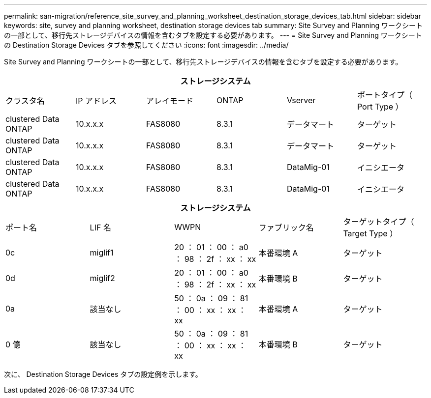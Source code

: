 ---
permalink: san-migration/reference_site_survey_and_planning_worksheet_destination_storage_devices_tab.html 
sidebar: sidebar 
keywords: site, survey and planning worksheet, destination storage devices tab 
summary: Site Survey and Planning ワークシートの一部として、移行先ストレージデバイスの情報を含むタブを設定する必要があります。 
---
= Site Survey and Planning ワークシートの Destination Storage Devices タブを参照してください
:icons: font
:imagesdir: ../media/


[role="lead"]
Site Survey and Planning ワークシートの一部として、移行先ストレージデバイスの情報を含むタブを設定する必要があります。

[cols="6*"]
|===
6+| ストレージシステム 


 a| 
クラスタ名
 a| 
IP アドレス
 a| 
アレイモード
 a| 
ONTAP
 a| 
Vserver
 a| 
ポートタイプ（ Port Type ）



 a| 
clustered Data ONTAP
 a| 
10.x.x.x
 a| 
FAS8080
 a| 
8.3.1
 a| 
データマート
 a| 
ターゲット



 a| 
clustered Data ONTAP
 a| 
10.x.x.x
 a| 
FAS8080
 a| 
8.3.1
 a| 
データマート
 a| 
ターゲット



 a| 
clustered Data ONTAP
 a| 
10.x.x.x
 a| 
FAS8080
 a| 
8.3.1
 a| 
DataMig-01
 a| 
イニシエータ



 a| 
clustered Data ONTAP
 a| 
10.x.x.x
 a| 
FAS8080
 a| 
8.3.1
 a| 
DataMig-01
 a| 
イニシエータ

|===
[cols="5*"]
|===
5+| ストレージシステム 


 a| 
ポート名
 a| 
LIF 名
 a| 
WWPN
 a| 
ファブリック名
 a| 
ターゲットタイプ（ Target Type ）



 a| 
0c
 a| 
miglif1
 a| 
20 ： 01 ： 00 ： a0 ： 98 ： 2f ： xx ： xx
 a| 
本番環境 A
 a| 
ターゲット



 a| 
0d
 a| 
miglif2
 a| 
20 ： 01 ： 00 ： a0 ： 98 ： 2f ： xx ： xx
 a| 
本番環境 B
 a| 
ターゲット



 a| 
0a
 a| 
該当なし
 a| 
50 ： 0a ： 09 ： 81 ： 00 ： xx ： xx ： xx
 a| 
本番環境 A
 a| 
ターゲット



 a| 
0 億
 a| 
該当なし
 a| 
50 ： 0a ： 09 ： 81 ： 00 ： xx ： xx ： xx
 a| 
本番環境 B
 a| 
ターゲット

|===
次に、 Destination Storage Devices タブの設定例を示します。
